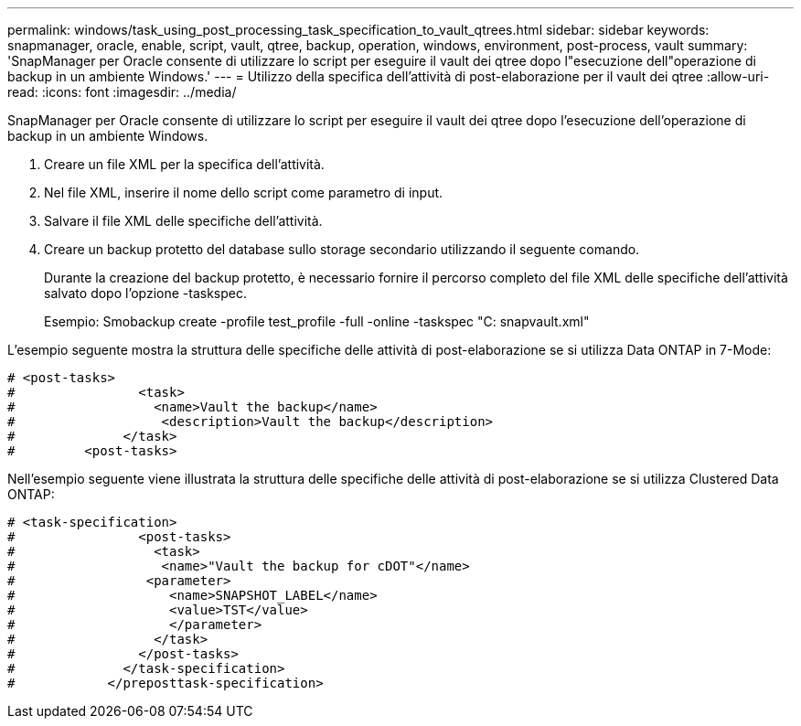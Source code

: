 ---
permalink: windows/task_using_post_processing_task_specification_to_vault_qtrees.html 
sidebar: sidebar 
keywords: snapmanager, oracle, enable, script, vault, qtree, backup, operation, windows, environment, post-process, vault 
summary: 'SnapManager per Oracle consente di utilizzare lo script per eseguire il vault dei qtree dopo l"esecuzione dell"operazione di backup in un ambiente Windows.' 
---
= Utilizzo della specifica dell'attività di post-elaborazione per il vault dei qtree
:allow-uri-read: 
:icons: font
:imagesdir: ../media/


[role="lead"]
SnapManager per Oracle consente di utilizzare lo script per eseguire il vault dei qtree dopo l'esecuzione dell'operazione di backup in un ambiente Windows.

. Creare un file XML per la specifica dell'attività.
. Nel file XML, inserire il nome dello script come parametro di input.
. Salvare il file XML delle specifiche dell'attività.
. Creare un backup protetto del database sullo storage secondario utilizzando il seguente comando.
+
Durante la creazione del backup protetto, è necessario fornire il percorso completo del file XML delle specifiche dell'attività salvato dopo l'opzione -taskspec.

+
Esempio: Smobackup create -profile test_profile -full -online -taskspec "C: snapvault.xml"



L'esempio seguente mostra la struttura delle specifiche delle attività di post-elaborazione se si utilizza Data ONTAP in 7-Mode:

[listing]
----
# <post-tasks>
#                <task>
#                  <name>Vault the backup</name>
#                   <description>Vault the backup</description>
#              </task>
#         <post-tasks>
----
Nell'esempio seguente viene illustrata la struttura delle specifiche delle attività di post-elaborazione se si utilizza Clustered Data ONTAP:

[listing]
----
# <task-specification>
#                <post-tasks>
#                  <task>
#                   <name>"Vault the backup for cDOT"</name>
#                 <parameter>
#                    <name>SNAPSHOT_LABEL</name>
#                    <value>TST</value>
#                    </parameter>
#                  </task>
#                </post-tasks>
#              </task-specification>
#            </preposttask-specification>
----